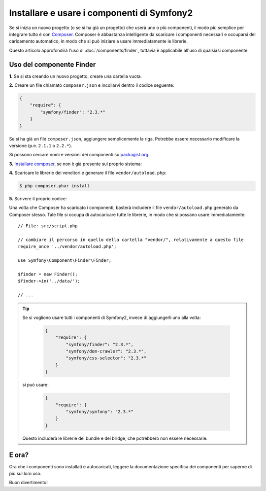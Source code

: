 .. index::
   single: Componenti; Installazione
   single: Componenti; Uso

Installare e usare i componenti di Symfony2
===========================================

Se si inizia un nuovo progetto (o se si ha già un progetto) che userà
uno o più componenti, il modo più semplice per integrare tutto è con `Composer`_.
Composer è abbastanza intelligente da scaricare i componenti necessari e occuparsi
del caricamento automatico, in modo che si può iniziare a usare immediatamente le librerie.

Questo articolo approfondirà l'uso di :doc:`/components/finder`, tuttavia è
applicabile all'uso di qualsiasi componente.

Uso del componente Finder
-------------------------

**1.** Se si sta creando un nuovo progetto, creare una cartella vuota.

**2.** Creare un file chiamato ``composer.json`` e incollarvi dentro il codice seguente:

.. code-block:: json

    {
        "require": {
            "symfony/finder": "2.3.*"
        }
    }

Se si ha già un file ``composer.json``, aggiungere semplicemente la riga. Potrebbe
essere necessario modificare la versione (p.e. ``2.1.1`` o ``2.2.*``).

Si possono cercare nomi e versioni dei componenti su `packagist.org`_.

**3.** `Installare composer`_, se non è già presente sul proprio sistema: 

**4.** Scaricare le librerie dei venditori e generare il file ``vendor/autoload.php``:

.. code-block:: bash

    $ php composer.phar install

**5.** Scrivere il proprio codice:

Una volta che Composer ha scaricato i componenti, basterà includere il
file ``vendor/autoload.php`` generato da Composer stesso. Tale file si
occupa di autocaricare tutte le librerie, in modo che si possano usare
immediatamente::

        // File: src/script.php

        // cambiare il percorso in quello della cartella "vendor/", relativamente a questo file
        require_once '../vendor/autoload.php';

        use Symfony\Component\Finder\Finder;

        $finder = new Finder();
        $finder->in('../data/');

        // ...

.. tip::

    Se si vogliono usare tutti i componenti di Symfony2, invece di aggiungerli
    uno alla volta:

        .. code-block:: json

            {
                "require": {
                    "symfony/finder": "2.3.*",
                    "symfony/dom-crawler": "2.3.*",
                    "symfony/css-selector": "2.3.*"
                }
            }

    si può usare:

        .. code-block:: json

            {
                "require": {
                    "symfony/symfony": "2.3.*"
                }
            }

    Questo includerà le librerie dei bundle e dei bridge, che potrebbero non
    essere necessarie.

E ora?
------

Ora che i componenti sono installati e autocaricati, leggere la documentazione
specifica dei componenti per saperne di più sul loro uso.

Buon divertimento!

.. _Composer: http://getcomposer.org
.. _Installare composer: http://getcomposer.org/download/
.. _packagist.org: https://packagist.org/
